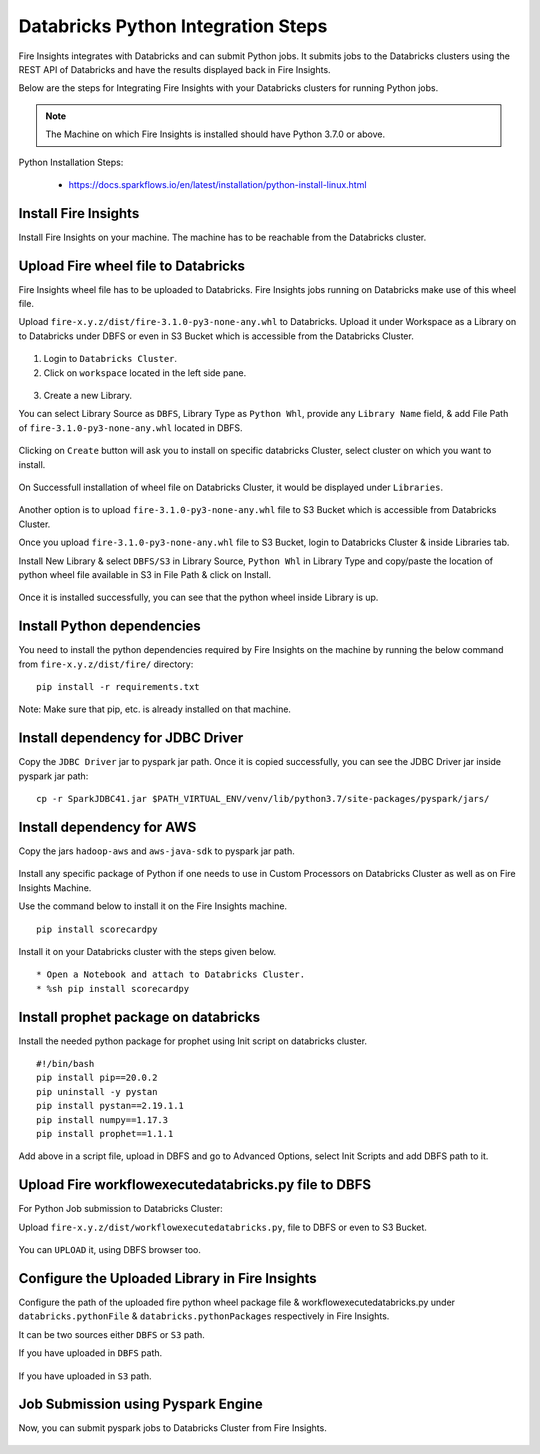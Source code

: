 Databricks Python Integration Steps
======================

Fire Insights integrates with Databricks and can submit Python jobs. It submits jobs to the Databricks clusters using the REST API of Databricks and have the results displayed back in Fire Insights.

Below are the steps for Integrating Fire Insights with your Databricks clusters for running Python jobs.

.. note::  The Machine on which Fire Insights is installed should have Python 3.7.0 or above.

Python Installation Steps:

  * https://docs.sparkflows.io/en/latest/installation/python-install-linux.html


Install Fire Insights
-----------

Install Fire Insights on your machine. The machine has to be reachable from the Databricks cluster.

Upload Fire wheel file to Databricks
----------------------------------

Fire Insights wheel file has to be uploaded to Databricks. Fire Insights jobs running on Databricks make use of this wheel file.

Upload ``fire-x.y.z/dist/fire-3.1.0-py3-none-any.whl`` to Databricks. Upload it under Workspace as a Library on to Databricks under DBFS or even in S3 Bucket which is accessible from the Databricks Cluster.


.. figure:: ../../_assets/configuration/wheelfile.PNG
   :alt: Wheel File
   :width: 90%

1. Login to ``Databricks Cluster``.


2. Click on ``workspace`` located in the left side pane.


.. figure:: ../../_assets/configuration/azure_workspace.PNG
   :alt: Databricks
   :width: 60%
   
3. Create a new Library.

You can select Library Source as ``DBFS``, Library Type as ``Python Whl``, provide any ``Library Name`` field, & add File Path of ``fire-3.1.0-py3-none-any.whl`` located in DBFS.

.. figure:: ../../_assets/configuration/python-lib.PNG
   :alt: Databricks
   :width: 60%

Clicking on ``Create`` button will ask you to install on specific databricks Cluster, select cluster on which you want to install.

.. figure:: ../../_assets/configuration/create.PNG
   :alt: Databricks
   :width: 60%
   
.. figure:: ../../_assets/configuration/install.PNG
   :alt: Databricks
   :width: 60%
   
On Successfull installation of wheel file on Databricks Cluster, it would be displayed under ``Libraries``.

.. figure:: ../../_assets/configuration/wheelpack.PNG
   :alt: Databricks
   :width: 70%

Another option is to upload ``fire-3.1.0-py3-none-any.whl`` file to S3 Bucket which is accessible from Databricks Cluster.

Once you upload ``fire-3.1.0-py3-none-any.whl`` file to S3 Bucket, login to Databricks Cluster & inside Libraries tab.

Install New Library & select ``DBFS/S3`` in Library Source, ``Python Whl`` in Library Type and copy/paste the location of python wheel file available in S3 in File Path & click on Install.

.. figure:: ../../_assets/configuration/s3wheel.PNG
   :alt: Databricks
   :width: 70%

Once it is installed successfully, you can see that the python wheel inside Library is up.

.. figure:: ../../_assets/configuration/uploads3wheel.PNG
   :alt: Databricks
   :width: 90%


Install Python dependencies
-----------------------

You need to install the python dependencies required by Fire Insights on the machine by running the below command from ``fire-x.y.z/dist/fire/`` directory::

    pip install -r requirements.txt

.. figure:: ../../_assets/configuration/pip_dependency.PNG
   :alt: Databricks
   :width: 90%

Note: Make sure that pip, etc. is already installed on that machine.


Install dependency for JDBC Driver
--------------------------

Copy the ``JDBC Driver`` jar to pyspark jar path. Once it is copied successfully, you can see the JDBC Driver jar inside pyspark jar path::

    cp -r SparkJDBC41.jar $PATH_VIRTUAL_ENV/venv/lib/python3.7/site-packages/pyspark/jars/

.. figure:: ../../_assets/configuration/copy_view.PNG
   :alt: Databricks
   :width: 90%
   
 

Install dependency for AWS
--------------------------

Copy the jars ``hadoop-aws`` and ``aws-java-sdk`` to pyspark jar path.

.. figure:: ../../_assets/configuration/awssdkjar.PNG
   :alt: Databricks
   :width: 90%

Install any specific package of Python if one needs to use in Custom Processors on Databricks Cluster as well as on Fire Insights Machine.

Use the command below to install it on the Fire Insights machine. ::

    pip install scorecardpy

.. figure:: ../../_assets/configuration/scorecard-machine.PNG
   :alt: Databricks
   :width: 90%

Install it on your Databricks cluster with the steps given below. ::

   * Open a Notebook and attach to Databricks Cluster.
   * %sh pip install scorecardpy

.. figure:: ../../_assets/configuration/scorecard.PNG
   :alt: Databricks
   :width: 90%

Install prophet package on databricks
-------------------------------------

Install the needed python package for prophet using Init script on databricks cluster.

::

    #!/bin/bash
    pip install pip==20.0.2
    pip uninstall -y pystan
    pip install pystan==2.19.1.1
    pip install numpy==1.17.3
    pip install prophet==1.1.1
    

Add above in a script file, upload in DBFS and go to Advanced Options, select Init Scripts and add DBFS path to it. 

.. figure:: ../../_assets/configuration/initscript.PNG
   :alt: Databricks
   :width: 90%

Upload Fire workflowexecutedatabricks.py file to DBFS
----------------------------------

For Python Job submission to Databricks Cluster:

Upload ``fire-x.y.z/dist/workflowexecutedatabricks.py``, file to DBFS or even  to S3 Bucket.

.. figure:: ../../_assets/configuration/workflow.PNG
   :alt: Databricks
   :width: 90%

You can ``UPLOAD`` it, using DBFS browser too.

.. figure:: ../../_assets/configuration/databr_wf.PNG
   :alt: Databricks
   :width: 90%

Configure the Uploaded Library in Fire Insights
------------------------------------

Configure the path of the uploaded fire python wheel package file & workflowexecutedatabricks.py under ``databricks.pythonFile`` & ``databricks.pythonPackages`` respectively in Fire Insights.

It can be two sources either ``DBFS`` or ``S3`` path.

If you have uploaded in ``DBFS`` path.

.. figure:: ../../_assets/configuration/db_configure.PNG
   :alt: Databricks
   :width: 90%

If you have uploaded in ``S3`` path.

.. figure:: ../../_assets/configuration/s3db_configure.PNG
   :alt: Databricks
   :width: 90%

Job Submission using Pyspark Engine
-----------------------------------

Now, you can submit pyspark jobs to Databricks Cluster from Fire Insights.

.. figure:: ../../_assets/configuration/job_1.PNG
   :alt: Submit Job
   :width: 90%


